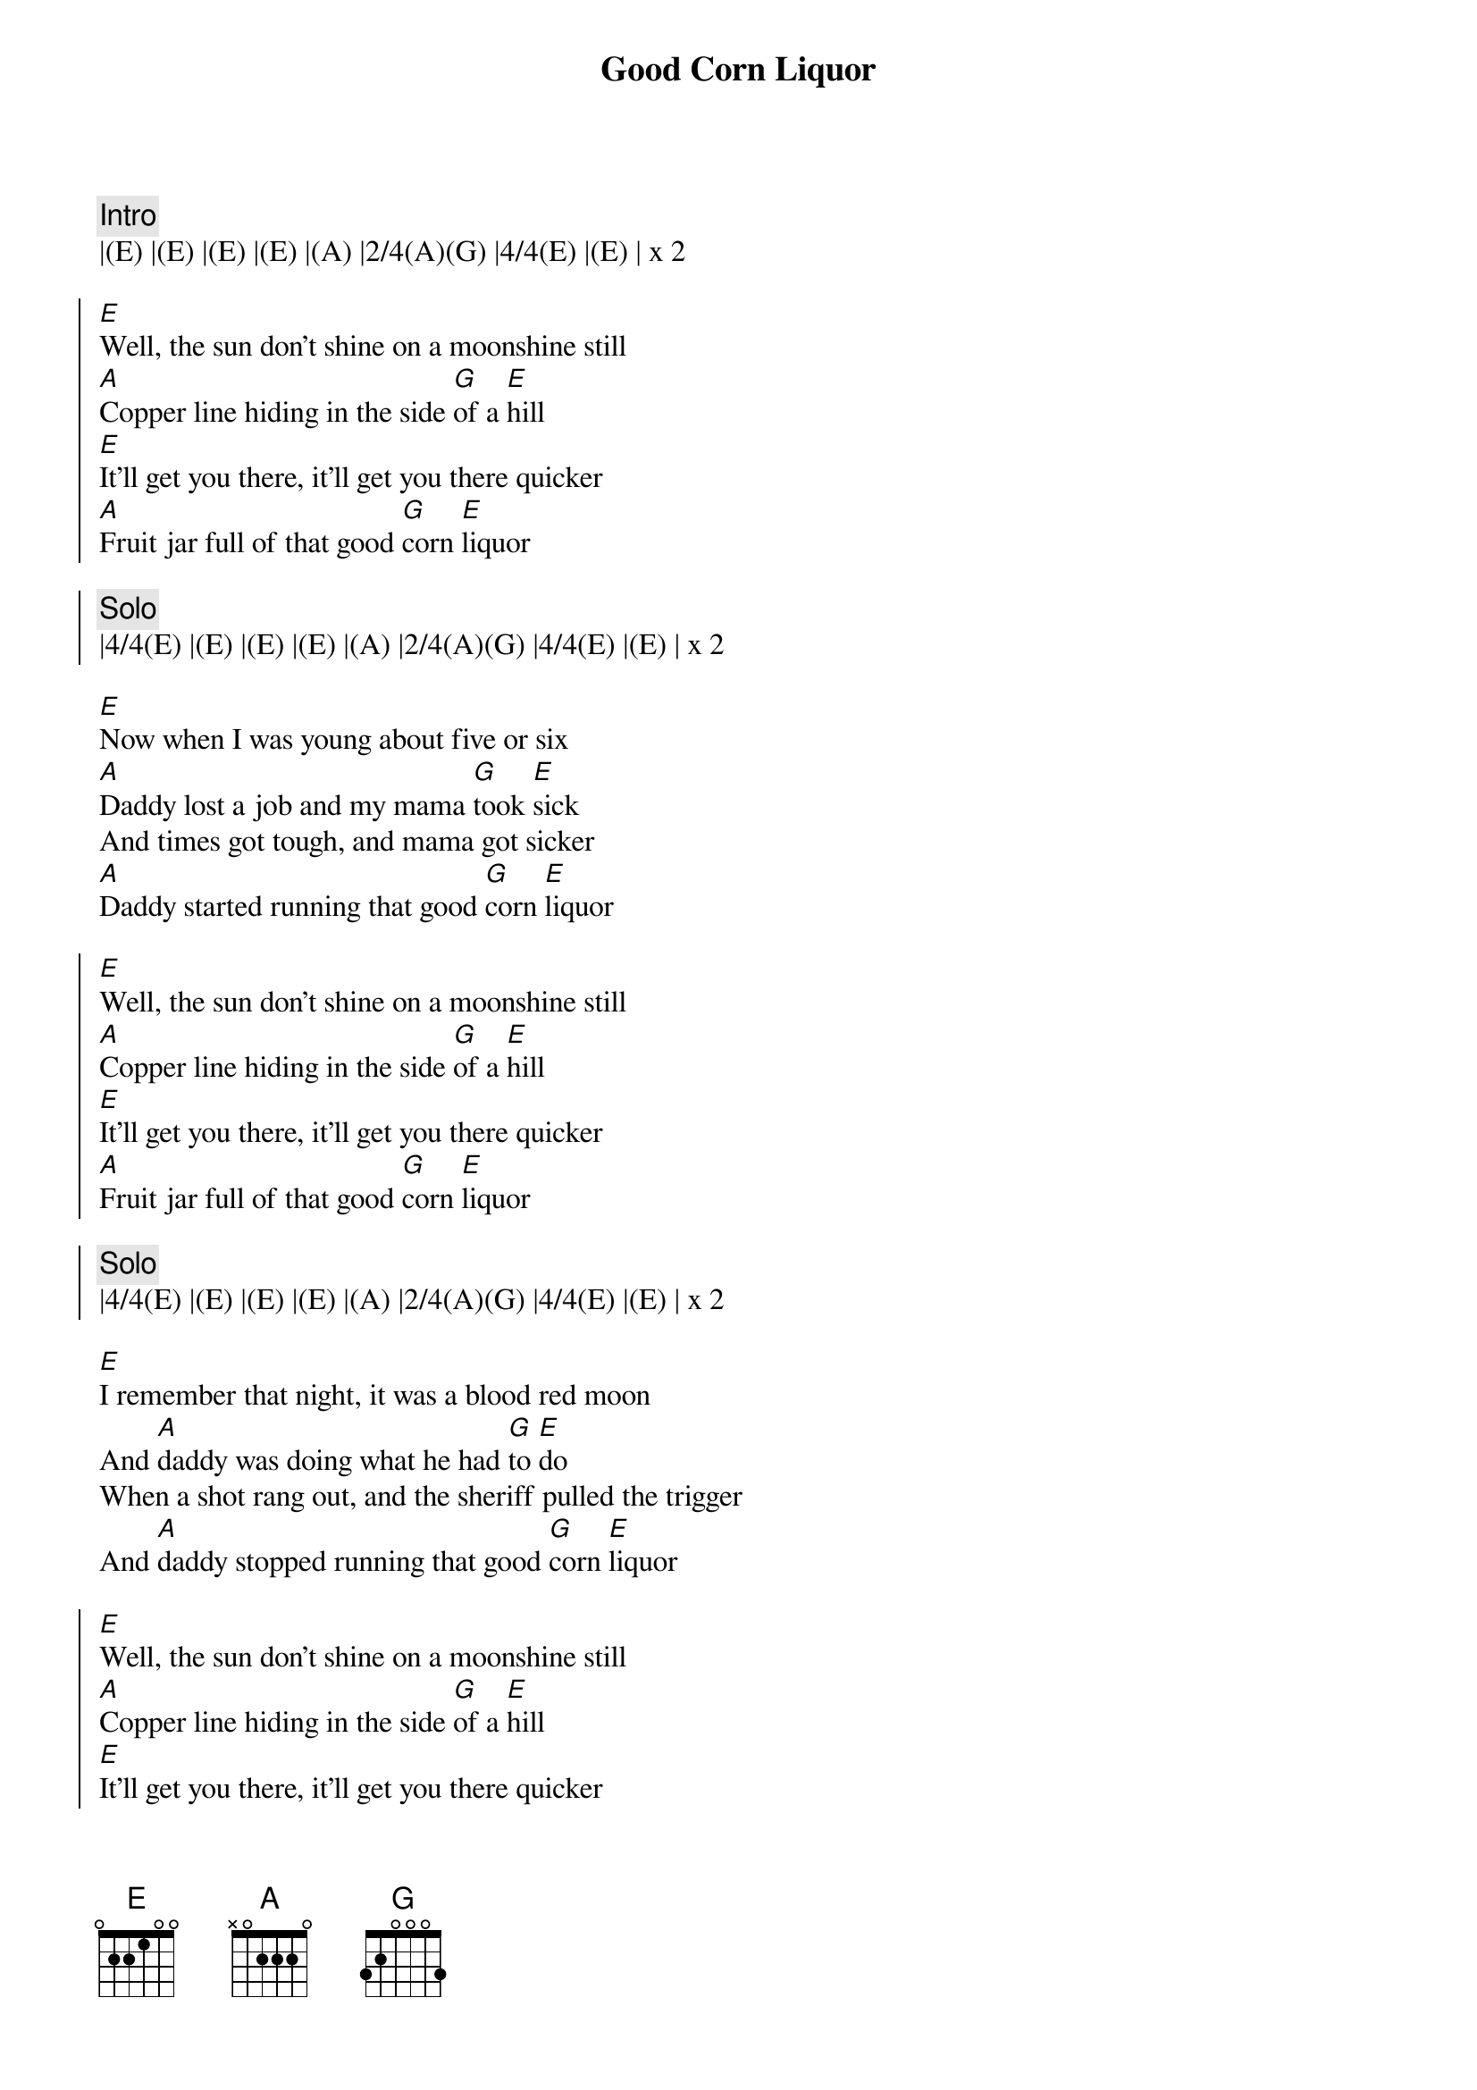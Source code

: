 {title: Good Corn Liquor}
{artist: Steeldrivers}
{key: E}

{c:Intro}
|(E) |(E) |(E) |(E) |(A) |2/4(A)(G) |4/4(E) |(E) | x 2

{soc}
[E]Well, the sun don't shine on a moonshine still
[A]Copper line hiding in the side [G]of a [E]hill
[E]It'll get you there, it'll get you there quicker
[A]Fruit jar full of that good [G]corn [E]liquor
{soc}

{c: Solo}
|4/4(E) |(E) |(E) |(E) |(A) |2/4(A)(G) |4/4(E) |(E) | x 2

{sov}
[E]Now when I was young about five or six
[A]Daddy lost a job and my mama [G]took [E]sick
And times got tough, and mama got sicker
[A]Daddy started running that good [G]corn [E]liquor
{eov}

{soc}
[E]Well, the sun don't shine on a moonshine still
[A]Copper line hiding in the side [G]of a [E]hill
[E]It'll get you there, it'll get you there quicker
[A]Fruit jar full of that good [G]corn [E]liquor
{soc}

{c: Solo}
|4/4(E) |(E) |(E) |(E) |(A) |2/4(A)(G) |4/4(E) |(E) | x 2

{sov}
[E]I remember that night, it was a blood red moon
And [A]daddy was doing what he had [G]to [E]do
When a shot rang out, and the sheriff pulled the trigger
And [A]daddy stopped running that good [G]corn [E]liquor
{eov}

{soc}
[E]Well, the sun don't shine on a moonshine still
[A]Copper line hiding in the side [G]of a [E]hill
[E]It'll get you there, it'll get you there quicker
[A]Fruit jar full of that good [G]corn [E]liquor
{soc}

{c:Outro}  
|4/4(E) |(E) |(E) |(E) |(A) |2/4(A) |(E)